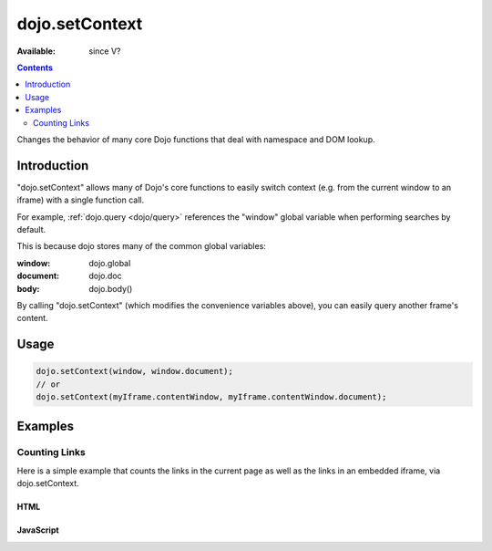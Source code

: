 .. _dojo/setContext:

dojo.setContext
===============

:Available: since V?

.. contents::
   :depth: 2

Changes the behavior of many core Dojo functions that deal with namespace and DOM lookup.


============
Introduction
============

"dojo.setContext" allows many of Dojo's core functions to easily switch context (e.g. from the current window to an iframe) with a single function call.

For example, :ref:`dojo.query <dojo/query>` references the "window" global variable when performing searches by default.

.. code-block :: javascript
  :linenos:

  <script type="text/javascript">
     var dojoLinks = dojo.query('a');
     var nativeLinks = document.getElementsByTagName('a');

     // Returns true, as they're searching the same window.document
     console.log(dojoLinks.length === nativeLinks.length);
  </script>

This is because dojo stores many of the common global variables:

:window: dojo.global
:document: dojo.doc
:body: dojo.body()

By calling "dojo.setContext" (which modifies the convenience variables above), you can easily query another frame's content.


=====
Usage
=====

.. code-block :: javascript

  dojo.setContext(window, window.document);
  // or
  dojo.setContext(myIframe.contentWindow, myIframe.contentWindow.document);


========
Examples
========

Counting Links
--------------

Here is a simple example that counts the links in the current page as well as the links in an embedded iframe, via dojo.setContext.

HTML
~~~~

.. code-block :: html
  :linenos:

    <a href="#">I'm the only link on this page!</a>
    
    Number of links on this page:
        <input type="text" name="these_links" value="" id="these_links">
    
    <br />
    
    Number of links in the iframe:
        <input type="text" name="those_links" value="" id="those_links">
    
    <br />
    
    <!-- We have to count the links AFTER the iframe has loaded -->
    <iframe src="resources/links.html" id="iframe" onload="countLinks();"></iframe>


JavaScript
~~~~~~~~~~

.. code-block :: javascript
 :linenos:

  var countLinks = function() {
    var these = dojo.byId('these_links');
    var those = dojo.byId('those_links');
    var iframe = dojo.byId('iframe').contentWindow;
           
    // Count the number of links in *this* page
    these.value = dojo.query('a').length;

    // Change context from current window to iframe
    dojo.setContext(iframe.window, iframe.window.document);

    // Count the number of links in the *iframe*
    those.value = dojo.query('a').length;
  };
